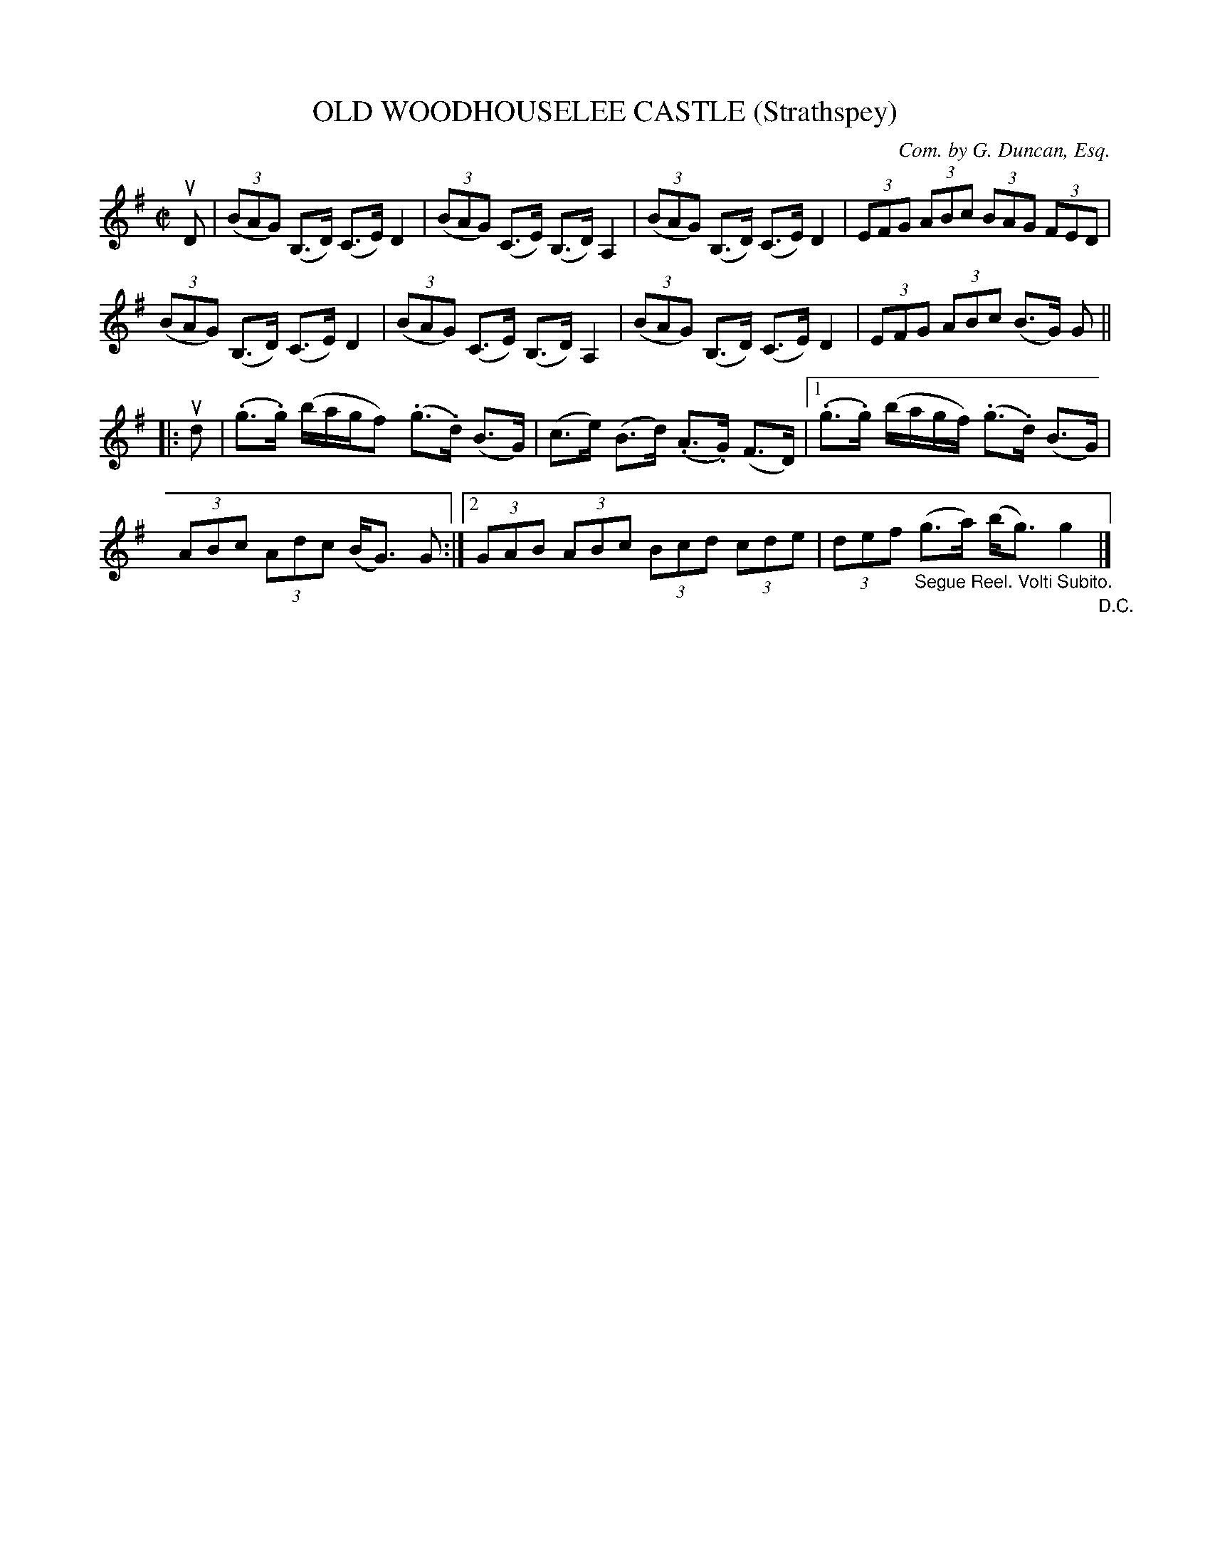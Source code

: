 X: 32712
T: OLD WOODHOUSELEE CASTLE (Strathspey)
C: Com. by G. Duncan, Esq.
R: strathspey
B: K\"ohler's Violin Repository, v.3, 1885 p.271 #2
F: http://www.archive.org/details/klersviolinrepos03rugg
Z: 2012 John Chambers <jc:trillian.mit.edu>
N: A few missing dots added to fix the rhythm.
M: C|
L: 1/8
K: G
uD |\
((3BAG) (B,>D) (C>E) D2 | ((3BAG) (C>E) (B,>D) A,2 |\
((3BAG) (B,>D) (C>E) D2  | (3EFG (3ABc (3BAG (3FED |
((3BAG) (B,>D) (C>E) D2 | ((3BAG) (C>E) (B,>D) A,2 |\
((3BAG) (B,>D) (C>E) D2 | (3EFG (3ABc (B>G) G ||
|: ud |\
(.g>.g) (b/a/g/f) (.g>.d) (B>G) | (c>e) (B>d) (.A>.G) (F>D) |\
[1 (.g>.g) (b/a/g/f/) (.g>.d) (B>G) |
(3ABc (3Adc (B<G) G :|[2 (3GAB (3ABc (3Bcd (3cde |\
(3def "_Segue Reel. Volti Subito."(g>a) (b<g) g2 "_D.C."|]
